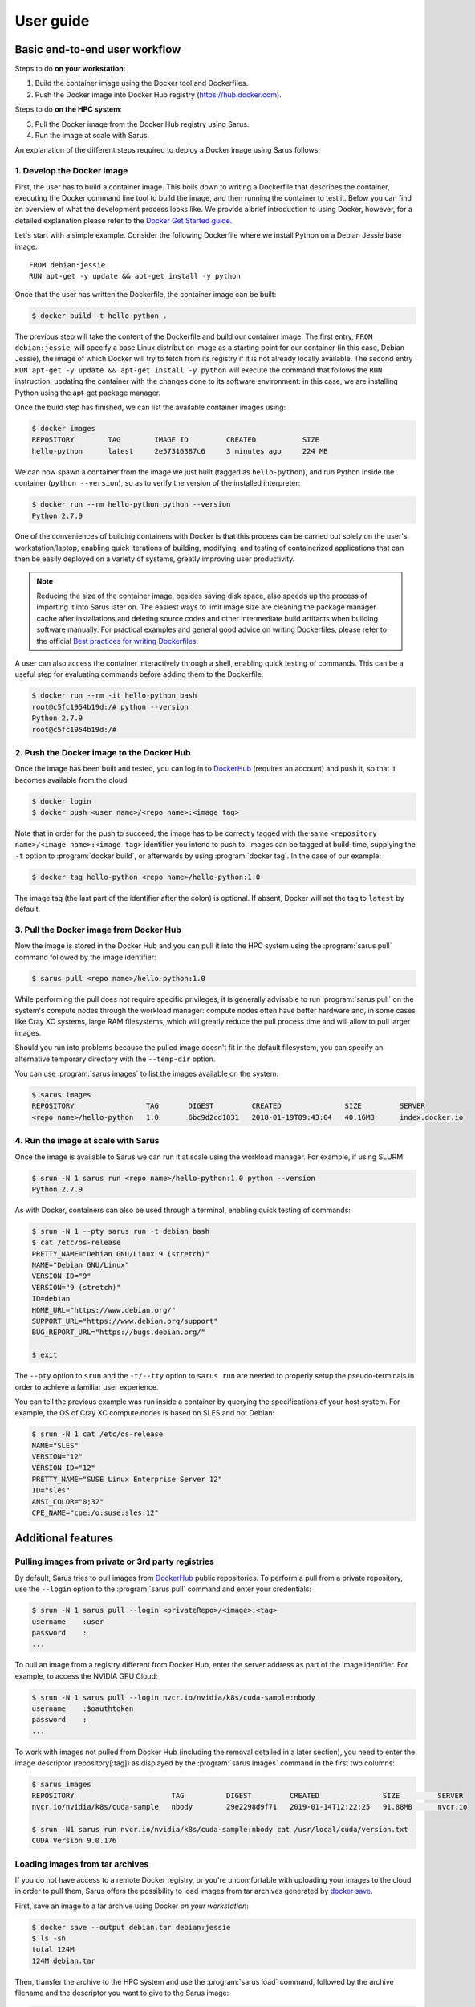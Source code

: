 **********
User guide
**********

Basic end-to-end user workflow
==============================

Steps to do **on your workstation**:

1. Build the container image using the Docker tool and Dockerfiles.

2. Push the Docker image into Docker Hub registry (https://hub.docker.com).

Steps to do **on the HPC system**:

3. Pull the Docker image from the Docker Hub registry using Sarus.

4. Run the image at scale with Sarus.

An explanation of the different steps required to deploy a Docker image using
Sarus follows.

1. Develop the Docker image
---------------------------

First, the user has to build a container image. This boils down to
writing a Dockerfile that describes the container, executing the Docker
command line tool to build the image, and then running the container to
test it. Below you can find an overview of what the development process
looks like. We provide a brief introduction to using Docker, however,
for a detailed explanation please refer to the `Docker Get Started
guide <https://docs.docker.com/engine/getstarted/>`_.

Let's start with a simple example. Consider the following Dockerfile
where we install Python on a Debian Jessie base image::

    FROM debian:jessie
    RUN apt-get -y update && apt-get install -y python

Once that the user has written the Dockerfile, the container
image can be built:

.. code-block:: bash

    $ docker build -t hello-python .

The previous step will take the content of the Dockerfile and build our
container image. The first entry, ``FROM debian:jessie``, will specify a base
Linux distribution image as a starting point for our container (in this case,
Debian Jessie), the image of which Docker will try to fetch from its registry if
it is not already locally available. The second entry ``RUN apt-get -y update &&
apt-get install -y python`` will execute the command that follows the ``RUN``
instruction, updating the container with the changes done to its software
environment: in this case, we are installing Python using the apt-get package
manager.

Once the build step has finished, we can list the available container
images using:

.. code-block:: bash

    $ docker images
    REPOSITORY        TAG        IMAGE ID         CREATED           SIZE
    hello-python      latest     2e57316387c6     3 minutes ago     224 MB

We can now spawn a container from the image we just built (tagged as
``hello-python``), and run Python inside the container
(``python --version``), so as to verify the version of the installed
interpreter:

.. code-block:: bash

    $ docker run --rm hello-python python --version
    Python 2.7.9

One of the conveniences of building containers with Docker is that this
process can be carried out solely on the user's workstation/laptop,
enabling quick iterations of building, modifying, and testing of
containerized applications that can then be easily deployed on a variety
of systems, greatly improving user productivity.

.. note::

    Reducing the size of the container image, besides saving disk space,
    also speeds up the process of importing it into Sarus later on.
    The easiest ways to limit image size are cleaning the package manager cache
    after installations and deleting source codes and other intermediate build
    artifacts when building software manually.
    For practical examples and general good advice on writing Dockerfiles,
    please refer to the official `Best practices for writing Dockerfiles
    <https://docs.docker.com/engine/userguide/eng-image/dockerfile_best-practices/>`_.

A user can also access the container interactively through a shell,
enabling quick testing of commands. This can be a useful step for
evaluating commands before adding them to the Dockerfile:

.. code-block:: bash

    $ docker run --rm -it hello-python bash
    root@c5fc1954b19d:/# python --version
    Python 2.7.9
    root@c5fc1954b19d:/#

2. Push the Docker image to the Docker Hub
------------------------------------------

Once the image has been built and tested, you can log in to `DockerHub <https://hub.docker.com/>`_
(requires an account) and push it, so that it becomes available from the cloud:

.. code-block:: bash

    $ docker login
    $ docker push <user name>/<repo name>:<image tag>

Note that in order for the push to succeed, the image has to be
correctly tagged with the same ``<repository name>/<image name>:<image tag>``
identifier you intend to push to. Images can be tagged at build-time, supplying
the ``-t`` option to :program:`docker build`, or afterwards by using
:program:`docker tag`. In the case of our example:

.. code-block:: bash

    $ docker tag hello-python <repo name>/hello-python:1.0


The image tag (the last part of the identifier after the colon) is optional.
If absent, Docker will set the tag to ``latest`` by default.

3. Pull the Docker image from Docker Hub
----------------------------------------

Now the image is stored in the Docker Hub and you can pull it into the HPC
system using the :program:`sarus pull` command followed by the image
identifier:

.. code-block:: bash

    $ sarus pull <repo name>/hello-python:1.0

While performing the pull does not require specific privileges, it is generally
advisable to run :program:`sarus pull` on the system's compute nodes through
the workload manager: compute nodes often have better hardware and, in some
cases like Cray XC systems, large RAM filesystems, which will greatly reduce
the pull process time and will allow to pull larger images.

Should you run into problems because the pulled image doesn't fit in the default
filesystem, you can specify an alternative temporary directory with the
``--temp-dir`` option.

You can use :program:`sarus images` to list the images available on the system:

.. code-block:: bash

    $ sarus images
    REPOSITORY                 TAG       DIGEST         CREATED               SIZE         SERVER
    <repo name>/hello-python   1.0       6bc9d2cd1831   2018-01-19T09:43:04   40.16MB      index.docker.io

4. Run the image at scale with Sarus
--------------------------------------

Once the image is available to Sarus we can run it at scale using the workload
manager. For example, if using SLURM:

.. code-block:: bash

    $ srun -N 1 sarus run <repo name>/hello-python:1.0 python --version
    Python 2.7.9

As with Docker, containers can also be used through a terminal,
enabling quick testing of commands:

.. code-block:: bash

    $ srun -N 1 --pty sarus run -t debian bash
    $ cat /etc/os-release
    PRETTY_NAME="Debian GNU/Linux 9 (stretch)"
    NAME="Debian GNU/Linux"
    VERSION_ID="9"
    VERSION="9 (stretch)"
    ID=debian
    HOME_URL="https://www.debian.org/"
    SUPPORT_URL="https://www.debian.org/support"
    BUG_REPORT_URL="https://bugs.debian.org/"

    $ exit

The ``--pty`` option to ``srun`` and the ``-t/--tty`` option to ``sarus run``
are needed to properly setup the pseudo-terminals in order to achieve a familiar
user experience.

You can tell the previous example was run inside a container by querying the
specifications of your host system. For example, the OS of Cray XC compute nodes
is based on SLES and not Debian:

.. code-block:: bash

    $ srun -N 1 cat /etc/os-release
    NAME="SLES"
    VERSION="12"
    VERSION_ID="12"
    PRETTY_NAME="SUSE Linux Enterprise Server 12"
    ID="sles"
    ANSI_COLOR="0;32"
    CPE_NAME="cpe:/o:suse:sles:12"


Additional features
===================

Pulling images from private or 3rd party registries
---------------------------------------------------

By default, Sarus tries to pull images from `DockerHub <https://hub.docker.com/>`_
public repositories. To perform a pull from a private repository, use the
``--login`` option to the :program:`sarus pull` command and enter your
credentials:

.. code-block:: bash

    $ srun -N 1 sarus pull --login <privateRepo>/<image>:<tag>
    username    :user
    password    :
    ...

To pull an image from a registry different from Docker Hub, enter the server
address as part of the image identifier. For example, to access the NVIDIA GPU
Cloud:

.. code-block:: bash

    $ srun -N 1 sarus pull --login nvcr.io/nvidia/k8s/cuda-sample:nbody
    username    :$oauthtoken
    password    :
    ...

To work with images not pulled from Docker Hub (including the removal detailed
in a later section), you need to enter the image descriptor (repository[:tag])
as displayed by the :program:`sarus images` command in the first two columns:

.. code-block:: bash

    $ sarus images
    REPOSITORY                       TAG          DIGEST         CREATED               SIZE         SERVER
    nvcr.io/nvidia/k8s/cuda-sample   nbody        29e2298d9f71   2019-01-14T12:22:25   91.88MB      nvcr.io

    $ srun -N1 sarus run nvcr.io/nvidia/k8s/cuda-sample:nbody cat /usr/local/cuda/version.txt
    CUDA Version 9.0.176


Loading images from tar archives
--------------------------------

If you do not have access to a remote Docker registry, or you're uncomfortable
with uploading your images to the cloud in order to pull them, Sarus offers
the possibility to load images from tar archives generated by
`docker save <https://docs.docker.com/engine/reference/commandline/save/>`_.

First, save an image to a tar archive using Docker *on your workstation*:

.. code-block:: bash

    $ docker save --output debian.tar debian:jessie
    $ ls -sh
    total 124M
    124M debian.tar

Then, transfer the archive to the HPC system and use the :program:`sarus load`
command, followed by the archive filename and the descriptor you want to give to
the Sarus image:

.. code-block:: bash

    $ sarus images
    REPOSITORY       TAG          DIGEST         CREATED      SIZE         SERVER

    $ srun sarus load ./debian.tar my_debian
    > expand image layers ...
    > extracting     : /tmp/debian.tar/7e5c6402903b327fc62d1144f247c91c8e85c6f7b64903b8be289828285d502e/layer.tar
    > make squashfs ...
    > create metadata ...
    # created: <user home>/.sarus/images/load/library/my_debian/latest.squashfs
    # created: <user home>/.sarus/images/load/library/my_debian/latest.meta

    $ sarus images
    REPOSITORY               TAG          DIGEST         CREATED               SIZE         SERVER
    load/library/my_debian   latest       2fe79f06fa6d   2018-01-31T15:08:56   47.04MB      load

The image is now ready to use. Notice that the origin server for the image has
been labeled ``load`` to indicate this image has been loaded from an archive.

Similarly to :program:`sarus pull`, we recommend to load tar archives from
compute nodes. Should you run out of space while expanding the image,
:program:`sarus load` also accepts the ``--temp-dir`` option to specify an
alternative expansion directory.

As with images from 3rd party registries, to use or remove loaded images you
need to enter the image descriptor (repository[:tag]) as displayed by the
:program:`sarus images` command in the first two columns.

Removing images
---------------

To remove an image from Sarus's local repository, use the :program:`sarus
rmi` command:

.. code-block:: bash

    $ sarus images
    REPOSITORY       TAG          DIGEST         CREATED               SIZE         SERVER
    library/debian   latest       6bc9d2cd1831   2018-01-31T14:11:27   40.17MB      index.docker.io

    $ sarus rmi debian:latest
    removed index.docker.io/library/debian/latest

    $ sarus images
    REPOSITORY   TAG          DIGEST         CREATED      SIZE         SERVER

To remove images pulled from 3rd party registries or images loaded from local
tar archives you need to enter the image descriptor (repository[:tag]) as
displayed by the :program:`sarus images` command:

.. code-block:: bash

    $ sarus images
    REPOSITORY               TAG          DIGEST         CREATED               SIZE         SERVER
    load/library/my_debian   latest       2fe79f06fa6d   2018-01-31T15:08:56   47.04MB      load

    $ sarus rmi load/library/my_debian
    removed load/library/my_debian/latest


Accessing host directories from the container
---------------------------------------------

System administrators can configure Sarus to automatically mount facilities
like parallel filesystems into every container. Refer to your site documentation
or system administrator to know which resources have been enabled on a specific
system.

.. _user-environmental-transfer:

Environmental Transfer
----------------------

All the environment variables defined in the host process environment
will be transferred into the container; however, any environment variables
defined in the container image, e.g., Docker ENV-defined variables,
will be sourced and override those.

.. _user-custom-mounts:

Mounting custom directories into the container
----------------------------------------------

By default, Sarus creates the container filesystem environment from the image
and host system as specified by the system administrator.
It is possible to request additional paths from the host environment to be
mapped to some other path within the container using the ``--mount`` option of
the :program:`sarus run` command:

.. code-block:: bash

    $ srun -N 1 --pty sarus run --mount=type=bind,source=/path/to/my/data,destination=/data -t debian bash

The previous command would cause ``/data`` within the container to be bound to
``/scratch/path/to/my/data``.
The option can be specified multiple times, one for each mount to be performed.
``--mount`` accepts a comma-separated list of ``<key>=<value>`` pairs as its
argument, much alike the Docker option with the same name (for reference, see
the `official Docker documentation on bind mounts
<https://docs.docker.com/engine/admin/volumes/bind-mounts/>`_). As with Docker,
the order of the keys is not significant. A detailed breakdown of the possible
flags follows in the next subsections.

Mandatory flags
^^^^^^^^^^^^^^^

* ``type``: represents the type of the mount. Currently, only ``bind``
  (for bind-mounts) is supported
* ``destination``: Absolute path to where the filesystem will be made available
  inside the container. If the directory does not exist, it will be created.
  It is possible to overwrite other bind mounts already present in the
  container, however, the system administrator retains the power to disallow
  user-requested mounts to any location at his/her discretion.
  May alternatively be specified as ``dst`` or ``target``.

Bind mounts
^^^^^^^^^^^
Regular bind mounts can specify the following flags:

* ``source`` (required): Absolute path accessible from the user *on the host*
  that will be mounted in the container. Can alternatively be specified as ``src``.
* ``readonly`` (optional): Causes the filesystem to be mounted as read-only.
  This flag takes no value.
* ``bind-propagation`` (optional): Specifies the type of bind propagation to
  use for the mount. Can be one of ``recursive``, ``slave``, ``private``,
  ``rslave``, ``rprivate`` (the last two values stand for "recursive
  private" and "recursive slave" respectively).

The following example demonstrates the use of a custom read-only bind mount.

.. code-block:: bash

    $ ls -l /input_data
    drwxr-xr-x.  2 root root      57 Feb  7 10:49 ./
    drwxr-xr-x. 23 root root    4096 Feb  7 10:49 ../
    -rw-r--r--.  1 root root 1048576 Feb  7 10:49 data1.csv
    -rw-r--r--.  1 root root 1048576 Feb  7 10:49 data2.csv
    -rw-r--r--.  1 root root 1048576 Feb  7 10:49 data3.csv

    $ echo "1,2,3,4,5" > data4.csv

    $ srun -N 1 --pty sarus run --mount=type=bind,source=/input_data,destination=/input,readonly -t debian bash
    $ ls -l /input
    -rw-r--r--. 1 root 0 1048576 Feb  7 10:49 data1.csv
    -rw-r--r--. 1 root 0 1048576 Feb  7 10:49 data2.csv
    -rw-r--r--. 1 root 0 1048576 Feb  7 10:49 data3.csv
    -rw-r--r--. 1 root 0      10 Feb  7 10:52 data4.csv

    $ cat /input/data4.csv
    1,2,3,4,5

    $ touch /input/data5.csv
    touch: cannot touch '/input/data5.csv': Read-only file system

    $ exit


.. _user-entrypoint-default-args:

Image entrypoint and default arguments
--------------------------------------

Sarus fully supports image entrypoints and default arguments as defined by the
`OCI Image Specification <https://github.com/opencontainers/image-spec>`_.

The entrypoint of an image is a list of arguments that will be used as the
command to execute when the container starts; it is meant to create an image
that will behave like an executable file.

The image default arguments will be passed to the entrypoint if no argument is
provided on the commmand line when launching a container. If the entrypoint is
not present, the first default argument will be treated as the executable to
run.

When creating container images with Docker, the entrypoint and default arguments
are set using the `ENTRYPOINT
<https://docs.docker.com/engine/reference/builder/#entrypoint>`_ and `CMD
<https://docs.docker.com/engine/reference/builder/#cmd>`_ instructions
respectively in the Dockerfile. For example, this file will generate an image
printing arguments to the terminal by default::

    FROM debian:stretch

    ENTRYPOINT ["/bin/echo"]
    CMD ["Hello world"]

After building such image (we'll arbitrarily call it ``echo``) and importing it
into Sarus, we can run it without passing any argument:

.. code-block:: bash

    $ srun sarus run <image repo>/echo
    Hello world

Entering a command line argument will override the default arguments passed to
the entrypoint:

.. code-block:: bash

    $ srun sarus run <image repo>/echo Foobar
    Foobar

The image entrypoint can be changed by providing a value to the ``--entrypoint``
option of :program:`sarus run`. It is important to note that when changing the
entrypoint the default arguments get discarded as well:

.. code-block:: bash

    $ srun sarus run --entrypoint=cat <image repo>/echo /etc/os-release
    PRETTY_NAME="Debian GNU/Linux 9 (stretch)"
    NAME="Debian GNU/Linux"
    VERSION_ID="9"
    VERSION="9 (stretch)"
    ID=debian
    HOME_URL="https://www.debian.org/"
    SUPPORT_URL="https://www.debian.org/support"
    BUG_REPORT_URL="https://bugs.debian.org/"

The entrypoint can be removed by using ``--entrypoint`` without arguments. This
is useful, for example, for inspecting and debugging containers:

.. code-block:: bash

    $ srun --pty sarus run --entrypoint -t <image repo>/echo bash
    $ env | grep ^PATH
    PATH=/usr/local/sbin:/usr/local/bin:/usr/sbin:/usr/bin:/sbin:/bin

    $ exit


.. _user-working-dir:

Working directory
-----------------

Sarus supports image working directories as defined by the OCI Image
Specification.

If an image specifies a working directory, the container process will start
there. Otherwise, the process will start in the container's root directory (``/``).
Using image-defined working directories can be useful, for example, for
simplifying the command line when launching containers.

When creating images with Docker, the working directory is set using the
`WORKDIR <https://docs.docker.com/engine/reference/builder/#workdir>`_
instruction in the Dockerfile.


Adding an init process to the container
---------------------------------------

By default, within the container Sarus only executes the user-specified application,
which is assigned PID 1 in the container's PID namespace. The PID 1 process has unique
features in Linux: most notably, the process will ignore signals by default and zombie
processes will not be reaped inside the container (see
`[1] <https://blog.phusion.nl/2015/01/20/docker-and-the-pid-1-zombie-reaping-problem/>`_ ,
`[2] <https://hackernoon.com/the-curious-case-of-pid-namespaces-1ce86b6bc900>`_ for further reference).

If you need to handle signals or reap zombie processes (which can be useful when
executing several different processes in long-running containers), you can use the
``--init`` option to run an init process inside the container:

.. code-block:: bash

    $ srun -N 1 sarus run --init alpine:3.8 ps -o pid,comm
    PID   COMMAND
        1 init
        8 ps

Sarus uses `tini <https://github.com/krallin/tini>`_ as its default init process.

.. warning::
   Some HPC applications may be subject to performance losses when run with an init process.
   Our internal benchmarking tests with `tini <https://github.com/krallin/tini>`_ showed
   overheads of up to 2%.


Verbosity levels and help messages
----------------------------------

To run a command in verbose mode, enter the ``--verbose`` global option before
the command:

.. code-block:: bash

    $ srun sarus --verbose run debian:latest cat /etc/os-release

To run a command printing extensive details about internal workings, enter the ``--debug`` global
option before the command:

.. code-block:: bash

    $ srun sarus --debug run debian:latest cat /etc/os-release

To print a general help message about Sarus, use ``sarus --help``.

To print information about a command (e.g. command-specific options), use
``sarus help <command>``:


.. code-block:: bash

    $ sarus help run
    Usage: sarus run [OPTIONS] REPOSITORY[:TAG] [COMMAND] [ARG...]

    Run a command in a new container

    Note: REPOSITORY[:TAG] has to be specified as
          displayed by the "sarus images" command.

    Options:
      --centralized-repository  Use centralized repository instead of the local one
      -t [ --tty ]              Allocate a pseudo-TTY in the container
      --entrypoint arg          Overwrite the default ENTRYPOINT of the image
      --mount arg               Mount custom directories into the container
      -m [ --mpi ]              Enable MPI support
      --ssh                     Enable SSH in the container


Support for container customization through hooks
=================================================

Sarus allows containers to be customized by other programs or scripts
leveraging the interface defined by the Open Container Initiative Runtime
Specification for POSIX-platform hooks (OCI hooks for short). These
customizations are especially amenable to HPC use cases, where the dedicated
hardware and highly-tuned software adopted by high-performance systems are in
contrast with the platform-agnostic nature of software containers. OCI hooks
provide a solution to open access to these resources inside containers.

The hooks that will be enabled on a given Sarus installation are configured
by the system administrators. Please refer to your site documentation or your
system administrator to know which hooks are available in a specific system and
how to activate them.

Here we will illustrate a few cases of general interest for HPC from an end-user
perspective.

Native MPI support (MPICH-based)
--------------------------------

Sarus comes with a hook able to import native MPICH-based MPI implementations
inside the container. This is useful in case the host system features a
vendor-specific or high-performance MPI stack based on MPICH (e.g. Intel MPI,
Cray MPT, MVAPICH) which is required to fully leverage a high-speed
interconnect.

To take advantage of this feature, the MPI installed in the container (and
dynamically linked to your application) needs to be ABI-compatible with
the MPI on the host system. Taking as an example the Piz Daint
Cray XC50 supercomputer at CSCS, to best meet the required
`ABI-compatibility <https://www.mpich.org/abi/>`_ we recommend that the
container application uses one of the following MPI implementations:

- `MPICH v3.1.4 <http://www.mpich.org/static/downloads/3.1.4/mpich-3.1.4.tar.gz>`_ (Feburary 2015)
- `MVAPICH2 2.2 <http://mvapich.cse.ohio-state.edu/download/mvapich/mv2/mvapich2-2.2.tar.gz>`_ (September 2016)
- Intel MPI Library 2017 Update 1

The following is an example Dockerfile to create a Debian image with MPICH
3.1.4::

    FROM debian:jessie

    RUN apt-get update && apt-get install -y \
            build-essential             \
            wget                        \
            --no-install-recommends     \
        && rm -rf /var/lib/apt/lists/*


    RUN wget -q http://www.mpich.org/static/downloads/3.1.4/mpich-3.1.4.tar.gz \
        && tar xf mpich-3.1.4.tar.gz \
        && cd mpich-3.1.4 \
        && ./configure --disable-fortran --enable-fast=all,O3 --prefix=/usr \
        && make -j$(nproc) \
        && make install \
        && ldconfig \
        && cd .. \
        && rm -rf mpich-3.1.4 \
        && rm mpich-3.1.4.tar.gz

.. note::

    Applications that are statically linked to MPI libraries
    will not work with the native MPI support provided by the hook.

Once the system administrator has configured the hook, containers with native
MPI support, can be launched by passing the ``--mpi`` option to the
:program:`sarus run` command, e.g.:

.. code-block:: bash

    $ srun -N 16 -n 16 sarus run --mpi <repo name>/<image name> <mpi_application>

NVIDIA GPU support
------------------

NVIDIA provides access to GPU devices and their driver stacks inside OCI
containers through the NVIDIA Container Toolkit (part of the `NVIDIA Container
Runtime <https://github.com/NVIDIA/nvidia-container-runtime>`_ project).

When Sarus is configured to use this hook, the GPU devices to be made
available inside the container can be selected by setting the
``CUDA_VISIBLE_DEVICES`` environment variable in the host system. Such action is
often performed automatically by the workload manager or other site-specific
software (e.g. the SLURM workload manager sets ``CUDA_VISIBLE_DEVICES`` when
GPUs are requested via the `Generic Resource Scheduling plugin
<https://slurm.schedmd.com/gres.html>`_). Be sure to check the setup provided by
your computing site.

The container image needs to include a CUDA runtime that is suitable for both
the target container applications and the available GPUs in the host system. One
way to achieve this is by basing your image on one of the official Docker images
provided by NVIDIA, i.e. the Dockerfile should start with a line like this::

    FROM nvidia/cuda:8.0

.. note::

    To check all the available CUDA images provided by NVIDIA, visit
    https://hub.docker.com/r/nvidia/cuda/

When developing GPU-accelerated images on your workstation, we recommend using
`nvidia-docker <https://github.com/NVIDIA/nvidia-docker>`_ to run and test
containers using an NVIDIA GPU.

SSH connection within containers
--------------------------------

Sarus also comes with a hook which enables support for SSH connections within
containers.

When Sarus is configured to use this hook, you must first run the command
``sarus ssh-keygen`` to generate the SSH keys that will be used by the SSH
daemons and the SSH clients in the containers. It is sufficient to generate
the keys just once, as they are persistent between sessions.

It is then possible to execute a container passing the ``--ssh`` option to
:program:`sarus run`, e.g. ``sarus run --ssh <image> <command>``. Using the
previously generated the SSH keys, the hook will instantiate an sshd and setup a
custom ``ssh`` binary inside each container created with the same command.

Within a container spawned with the ``--ssh`` option, it is possible to connect
into other containers by simply issuing the ``ssh`` command available in the
default search ``PATH``. E.g.:

.. code-block:: bash

    ssh <hostname of other node>

The custom ``ssh`` binary will take care of using the proper keys and
non-standard port in order to connect to the remote container.

OpenMPI communication through SSH
---------------------------------

The MPICH-based MPI hook described above does not support OpenMPI libraries.
As an alternative, OpenMPI programs can communicate through SSH connections
created by the SSH hook.

To run an OpenMPI program using the SSH hook, we need to manually provide a list
of hosts and explicitly launch ``mpirun`` only on one node of the allocation.
We can do so with the following commands:

.. code-block:: bash

   salloc -C gpu -N4 -t5
   srun hostname >$HOME/hostfile
   srun sarus run --ssh --mount=src=/users,dst=/users,type=bind \
       ethcscs/openmpi:3.1.3  \
       bash -c 'if [ $SLURM_PROCID -eq 0 ]; then mpirun --hostfile $HOME/hostfile -npernode 1 /openmpi-3.1.3/examples/hello_c; else sleep infinity; fi'
